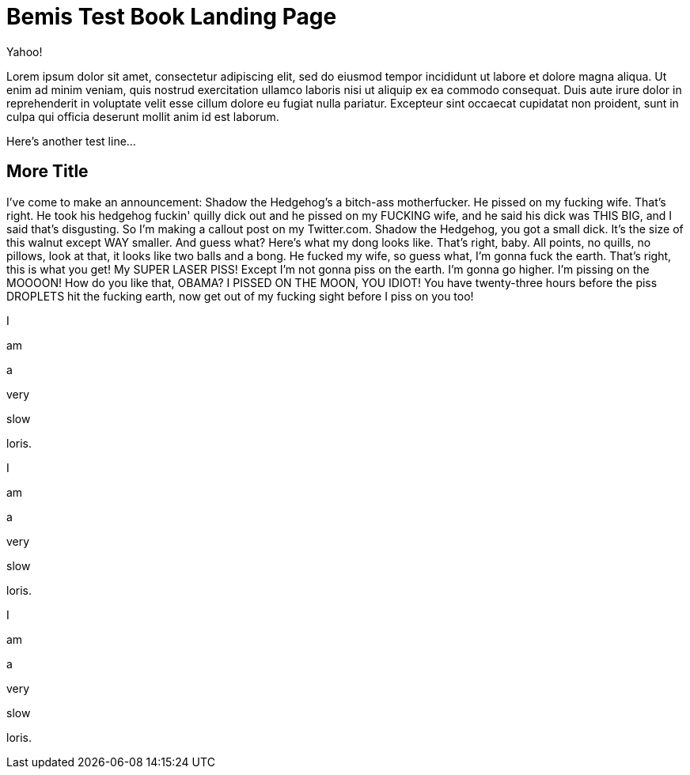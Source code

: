 = Bemis Test Book Landing Page

Yahoo!

Lorem ipsum dolor sit amet, consectetur adipiscing elit, sed do eiusmod tempor incididunt ut labore et dolore magna aliqua.
Ut enim ad minim veniam, quis nostrud exercitation ullamco laboris nisi ut aliquip ex ea commodo consequat.
Duis aute irure dolor in reprehenderit in voluptate velit esse cillum dolore eu fugiat nulla pariatur.
Excepteur sint occaecat cupidatat non proident, sunt in culpa qui officia deserunt mollit anim id est laborum.

Here's another test line...

== More Title

I've come to make an announcement: Shadow the Hedgehog's a bitch-ass motherfucker.
He pissed on my fucking wife.
That's right.
He took his hedgehog fuckin' quilly dick out and he pissed on my FUCKING wife, and he said his dick was THIS BIG, and I said that's disgusting.
So I'm making a callout post on my Twitter.com.
Shadow the Hedgehog, you got a small dick.
It's the size of this walnut except WAY smaller.
And guess what?
Here's what my dong looks like.
That's right, baby.
All points, no quills, no pillows, look at that, it looks like two balls and a bong.
He fucked my wife, so guess what, I'm gonna fuck the earth.
That's right, this is what you get!
My SUPER LASER PISS!
Except I'm not gonna piss on the earth.
I'm gonna go higher.
I'm pissing on the MOOOON!
How do you like that, OBAMA?
I PISSED ON THE MOON, YOU IDIOT!
You have twenty-three hours before the piss DROPLETS hit the fucking earth, now get out of my fucking sight before I piss on you too!

I

am

a

very

slow

loris.

I

am

a

very

slow

loris.

I

am

a

very

slow

loris.
